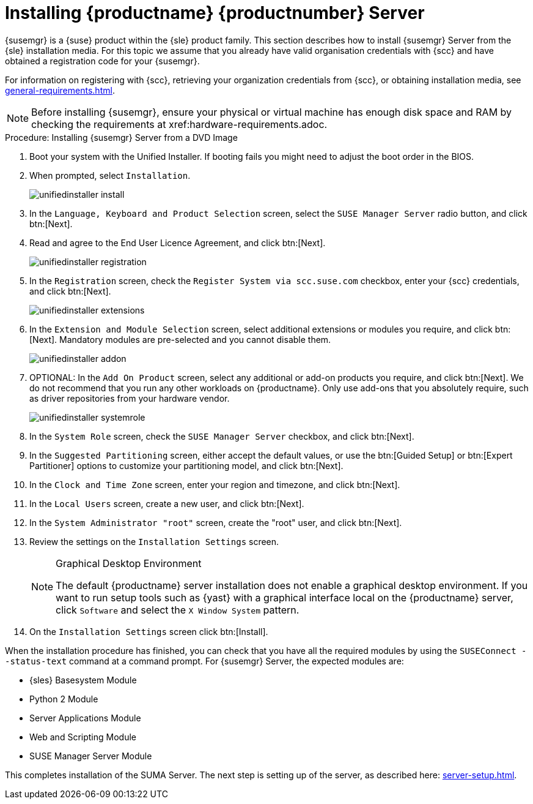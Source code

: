 [[install-server-unified]]
= Installing {productname} {productnumber} Server
:toc: true

{susemgr} is a {suse} product within the {sle} product family.
This section describes how to install {susemgr} Server from the {sle} installation media.
For this topic we assume that you already have valid organisation credentials with {scc} and have obtained a registration code for your {susemgr}.

For information on registering with {scc}, retrieving your organization credentials from {scc}, or obtaining installation media, see xref:general-requirements.adoc[].


[NOTE]
====
Before installing {susemgr}, ensure your physical or virtual machine has enough disk space and RAM by checking the requirements at xref:hardware-requirements.adoc.
====


.Procedure: Installing {susemgr} Server from a DVD Image
[role=procedure]

. Boot your system with the Unified Installer.
    If booting fails you might need to adjust the boot order in the BIOS.
. When prompted, select [guimenu]``Installation``.
+
image::unifiedinstaller-install.png[scaledwidth=80%]
. In the [guimenu]``Language, Keyboard and Product Selection`` screen, select the [guimenu]``SUSE Manager Server`` radio button, and click btn:[Next].
. Read and agree to the End User Licence Agreement, and click btn:[Next].
+
image::unifiedinstaller-registration.png[scaledwidth=80%]
. In the [guimenu]``Registration`` screen, check the [guimenu]``Register System via scc.suse.com`` checkbox, enter your {scc} credentials, and click btn:[Next].
// +
// The registration server offers update repositories.
+
image::unifiedinstaller-extensions.png[scaledwidth=80%]
. In the [guimenu]``Extension and Module Selection`` screen, select additional extensions or modules you require, and click btn:[Next].
    Mandatory modules are pre-selected and you cannot disable them.
+

image::unifiedinstaller-addon.png[scaledwidth=80%]
. OPTIONAL: In the [guimenu]``Add On Product`` screen, select any additional or add-on products you require, and click btn:[Next].
    We do not recommend that you run any other workloads on {productname}.
    Only use add-ons that you absolutely require, such as driver repositories from your hardware vendor.
+
image::unifiedinstaller-systemrole.png[scaledwidth=80%]
. In the [guimenu]``System Role`` screen, check the [guimenu]``SUSE Manager Server`` checkbox, and click btn:[Next].
. In the [guimenu]``Suggested Partitioning`` screen, either accept the default values, or use the btn:[Guided Setup] or btn:[Expert Partitioner] options to customize your partitioning model, and click btn:[Next].
. In the [guimenu]``Clock and Time Zone`` screen, enter your region and timezone, and click btn:[Next].
. In the [guimenu]``Local Users`` screen, create a new user, and click btn:[Next].
. In the [guimenu]``System Administrator "root"`` screen, create the "root" user, and click btn:[Next].
. Review the settings on the [guimenu]``Installation Settings`` screen.
+
.Graphical Desktop Environment
[NOTE]
====
The default {productname} server installation does not enable a
graphical desktop environment. If you want to run setup tools such as
{yast} with a graphical interface local on the {productname} server,
click [guimenu]``Software`` and select the [guimenu]``X Window System``
pattern.
====
+
. On the [guimenu]``Installation Settings`` screen click btn:[Install].

When the installation procedure has finished, you can check that you have all the required modules by using the [command]``SUSEConnect --status-text`` command at a command prompt.
For {susemgr} Server, the expected modules are:

* {sles} Basesystem Module
* Python 2 Module
* Server Applications Module
* Web and Scripting Module
* SUSE Manager Server Module

This completes installation of the SUMA Server. The next step is setting up of the server, as described here: xref:server-setup.adoc[]. 

